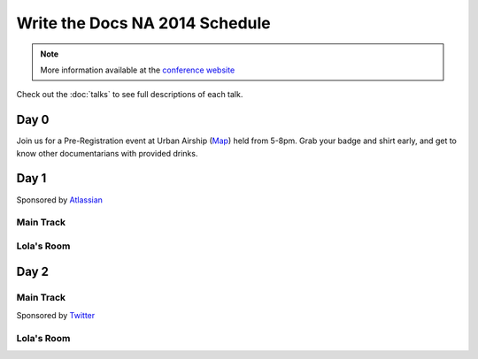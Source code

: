 Write the Docs NA 2014 Schedule
===============================

.. note:: More information available at the `conference website`_

.. _conference website: http://conf.writethedocs.org/na/2014/


Check out the :doc:`talks` to see full descriptions of each talk.

Day 0
-----

Join us for a Pre-Registration event at Urban Airship (`Map`_) held from 5-8pm.
Grab your badge and shirt early,
and get to know other documentarians with provided drinks.

Day 1
-----

Sponsored by `Atlassian`_

Main Track
~~~~~~~~~~

.. csv-table:: 
   :header: Time, Session
   :widths: 20, 70
   :file: ../../_data/na2014-day1.csv


Lola's Room
~~~~~~~~~~~

.. csv-table:: 
   :header: Time, Session
   :widths: 20, 70
   :file: ../../_data/na2014-lola-day1.csv


Day 2
-----

Main Track
~~~~~~~~~~

Sponsored by `Twitter`_

.. csv-table::
   :header: Time, Session
   :widths: 20, 70
   :file: ../../_data/na2014-day2.csv

Lola's Room
~~~~~~~~~~~

.. csv-table::
   :header: Time, Session
   :widths: 20, 70
   :file: ../../_data/na2014-lola-day2.csv

.. _Map: http://goo.gl/maps/jvk49
.. _Atlassian: https://www.atlassian.com/
.. _Twitter: https://twitter.com/
